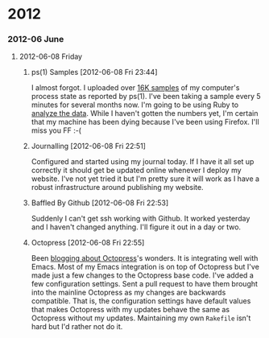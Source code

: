 
* 2012
*** 2012-06 June
***** 2012-06-08 Friday
******* ps(1) Samples [2012-06-08 Fri 23:44]
I almost forgot. I uploaded over [[http://bit.ly/M1nUBf][16K samples]] of my computer's process state as reported by ps(1). I've been taking a sample every 5 minutes for several months now. I'm going to be using Ruby to [[http://bit.ly/NnoU85][analyze the data]]. While I haven't gotten the numbers yet, I'm certain that my machine has been dying because I've been using Firefox. I'll miss you FF :-(
******* Journalling [2012-06-08 Fri 22:51]
Configured and started using my journal today. If I have it all set up correctly it should get be updated online whenever I deploy my website. I've not yet tried it but I'm pretty sure it will work as I have a robust infrastructure around publishing my website.

******* Baffled By Github [2012-06-08 Fri 22:53]
Suddenly I can't get ssh working with Github. It worked yesterday and I haven't changed anything. I'll figure it out in a day or two.

******* Octopress [2012-06-08 Fri 22:55]
Been [[http://bit.ly/Leebbh][blogging about Octopress]]'s wonders. It is integrating well with Emacs. Most of my Emacs integration is on top of Octopress but I've made just a few changes to the Octopress base code. I've added a few configuration settings. Sent a pull request to have them brought into the mainline Octopress as my changes are backwards compatible. That is, the configuration settings have default values that makes Octopress with my updates behave the same as Octopress without my updates. Maintaining my own =Rakefile= isn't hard but I'd rather not do it.
